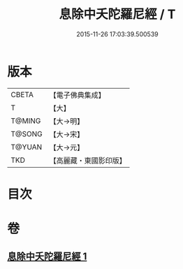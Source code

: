 #+TITLE: 息除中夭陀羅尼經 / T
#+DATE: 2015-11-26 17:03:39.500539
* 版本
 |     CBETA|【電子佛典集成】|
 |         T|【大】     |
 |    T@MING|【大→明】   |
 |    T@SONG|【大→宋】   |
 |    T@YUAN|【大→元】   |
 |       TKD|【高麗藏・東國影印版】|

* 目次
* 卷
** [[file:KR6j0577_001.txt][息除中夭陀羅尼經 1]]
